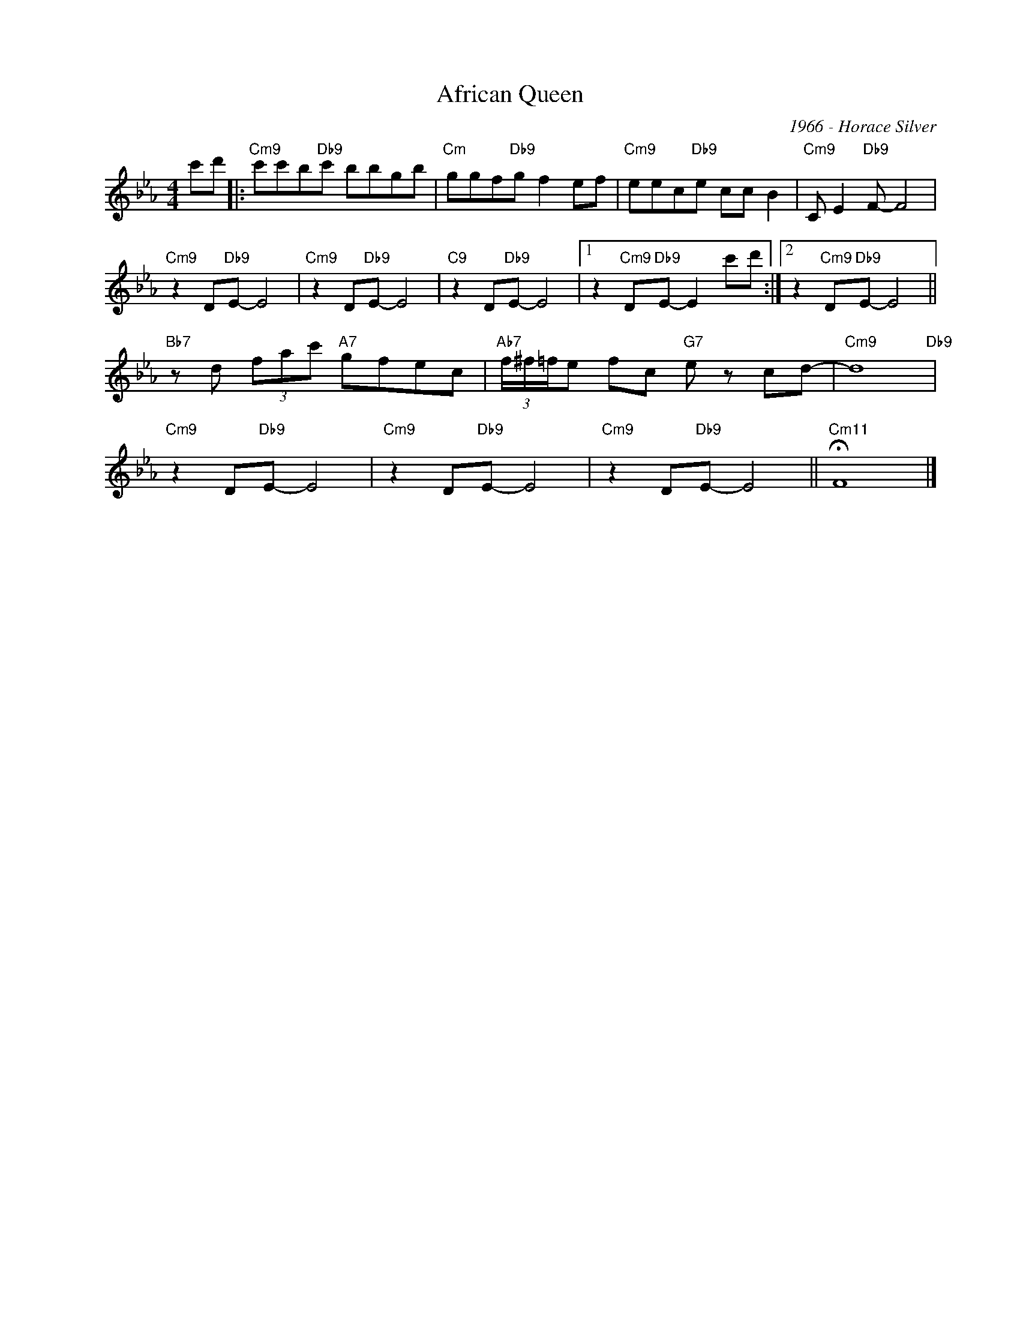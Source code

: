 X:1
T:African Queen
C:1966 - Horace Silver
Z:Copyright Â© www.realbook.site
L:1/8
M:4/4
I:linebreak $
K:Cmin
V:1 treble nm=" " snm=" "
V:1
 c'd' |:"Cm9" c'c'b"Db9"c' bbgb |"Cm" ggf"Db9"g f2 ef |"Cm9" eec"Db9"e cc B2 | %4
"Cm9" C E2"Db9" F- F4 |$"Cm9" z2 D"Db9"E- E4 |"Cm9" z2 D"Db9"E- E4 |"C9" z2 D"Db9"E- E4 |1 %8
 z2"Cm9" D"Db9"E- E2 c'd' :|2 z2"Cm9" D"Db9"E- E4 ||$"Bb7" z d (3fac'"A7" gfec | %11
"Ab7" (3f/^f/=f/e fc"G7" e z cd- |"Cm9" d8"Db9" |$"Cm9" z2 D"Db9"E- E4 |"Cm9" z2 D"Db9"E- E4 | %15
"Cm9" z2 D"Db9"E- E4 ||"Cm11" !fermata!F8 |] %17

